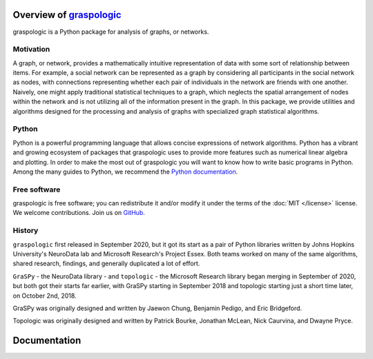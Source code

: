 ..  -*- coding: utf-8 -*-

.. _contents:

Overview of graspologic_
========================

.. _graspologic: https://graspologic.readthedocs.org/en/latest

graspologic is a Python package for analysis of graphs, or networks.

Motivation
----------

A graph, or network, provides a mathematically intuitive representation of data with
some sort of relationship between items. For example, a social network can be
represented as a graph by considering all participants in the social network as nodes,
with connections representing whether each pair of individuals in the network are friends
with one another. Naively, one might apply traditional statistical techniques to a graph,
which neglects the spatial arrangement of nodes within the network and is not utilizing
all of the information present in the graph. In this package, we provide utilities and
algorithms designed for the processing and analysis of graphs with specialized graph
statistical algorithms.

Python
------

Python is a powerful programming language that allows concise expressions of network
algorithms.  Python has a vibrant and growing ecosystem of packages that
graspologic uses to provide more features such as numerical linear algebra and
plotting.  In order to make the most out of graspologic you will want to know how
to write basic programs in Python.  Among the many guides to Python, we
recommend the `Python documentation <https://docs.python.org/3/>`_.

Free software
-------------

graspologic is free software; you can redistribute it and/or modify it under the
terms of the :doc:`MIT </license>` license.  We welcome contributions.
Join us on `GitHub <https://github.com/microsoft/graspologic>`_.

History
-------

``graspologic`` first released in September 2020, but it got its start as a pair of Python libraries
written by Johns Hopkins University's NeuroData lab and Microsoft Research's Project Essex.
Both teams worked on many of the same algorithms, shared research, findings, and generally duplicated a lot of effort.

``GraSPy`` - the NeuroData library - and ``topologic`` - the Microsoft Research library began merging in September of 2020, but both got their starts far earlier, with GraSPy starting in September 2018 and topologic starting just a short time later, on October 2nd, 2018.

GraSPy was originally designed and written by Jaewon Chung, Benjamin Pedigo, and Eric Bridgeford.

Topologic was originally designed and written by Patrick Bourke, Jonathan McLean, Nick Caurvina, and Dwayne Pryce.

Documentation
=============

.. toctree-filt::
   :maxdepth: 1

   license
   reference/index
   tutorials/index
